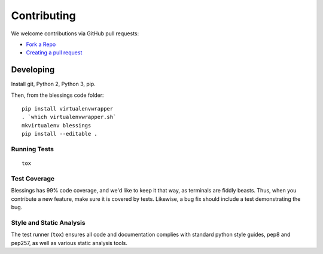 Contributing
============

We welcome contributions via GitHub pull requests:

- `Fork a Repo <https://help.github.com/articles/fork-a-repo/>`_
- `Creating a pull request
  <https://help.github.com/articles/creating-a-pull-request/>`_

Developing
----------

Install git, Python 2, Python 3, pip.

Then, from the blessings code folder::

    pip install virtualenvwrapper
    . `which virtualenvwrapper.sh`
    mkvirtualenv blessings
    pip install --editable .

Running Tests
~~~~~~~~~~~~~

::

    tox

Test Coverage
~~~~~~~~~~~~~

Blessings has 99% code coverage, and we'd like to keep it that way, as
terminals are fiddly beasts. Thus, when you contribute a new feature, make sure
it is covered by tests. Likewise, a bug fix should include a test demonstrating
the bug.

Style and Static Analysis
~~~~~~~~~~~~~~~~~~~~~~~~~

The test runner (``tox``) ensures all code and documentation complies
with standard python style guides, pep8 and pep257, as well as various
static analysis tools.
